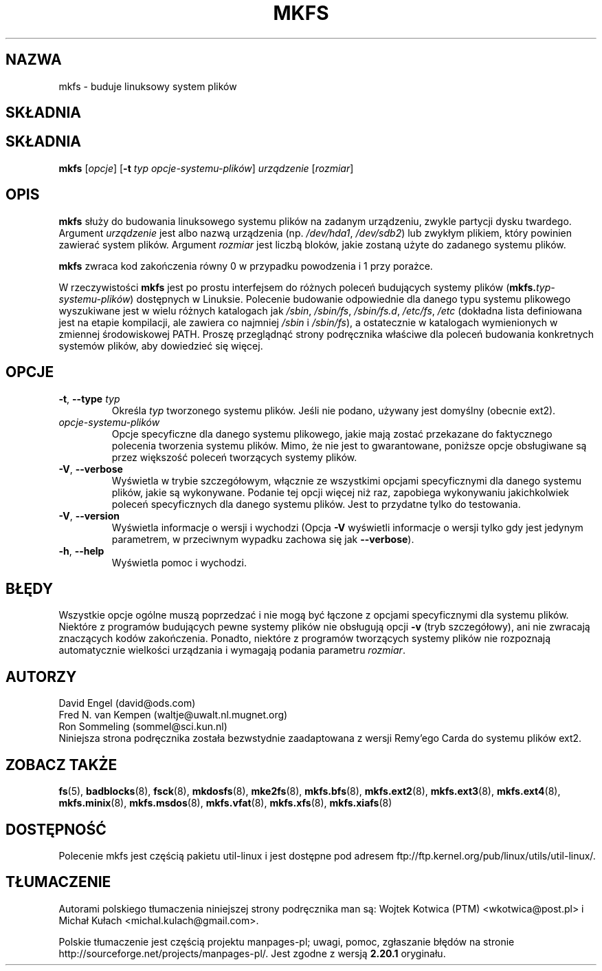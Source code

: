 .\" -*- nroff -*-
.\"*******************************************************************
.\"
.\" This file was generated with po4a. Translate the source file.
.\"
.\"*******************************************************************
.\" This file is distributed under the same license as original manpage
.\" Copyright of the original manpage:
.\" Copyright © Unknown (GPL-2+)
.\" Copyright © of Polish translation:
.\" Wojtek Kotwica (PTM) <wkotwica@post.pl>, 1999.
.\" Michał Kułach <michal.kulach@gmail.com>, 2012.
.TH MKFS 8 "czerwiec 2011" util\-linux "Administracja systemem"
.SH NAZWA
mkfs \- buduje linuksowy system plików
.SH SKŁADNIA
.SH SKŁADNIA
\fBmkfs\fP [\fIopcje\fP] [\fB\-t\fP \fItyp opcje\-systemu\-plików\fP]\fI urządzenie
\fP[\fIrozmiar\fP]
.SH OPIS
\fBmkfs\fP służy do budowania linuksowego systemu plików na zadanym urządzeniu,
zwykle partycji dysku twardego. Argument \fIurządzenie\fP jest albo nazwą
urządzenia (np. \fI/dev/hda1\fP, \fI/dev/sdb2\fP) lub zwykłym plikiem, który
powinien zawierać system plików. Argument \fIrozmiar\fP jest liczbą bloków,
jakie zostaną użyte do zadanego systemu plików.
.PP
\fBmkfs\fP zwraca kod zakończenia równy 0 w przypadku powodzenia i 1 przy
porażce.
.PP
W rzeczywistości \fBmkfs\fP jest po prostu interfejsem do różnych poleceń
budujących systemy plików (\fBmkfs.\fP\fItyp\-systemu\-plików\fP) dostępnych w
Linuksie. Polecenie budowanie odpowiednie dla danego typu systemu plikowego
wyszukiwane jest w wielu różnych katalogach jak \fI/sbin\fP, \fI/sbin/fs\fP,
\fI/sbin/fs.d\fP, \fI/etc/fs\fP, \fI/etc\fP (dokładna lista definiowana jest na
etapie kompilacji, ale zawiera co najmniej \fI/sbin\fP i \fI/sbin/fs\fP), a
ostatecznie w katalogach wymienionych w zmiennej środowiskowej PATH. Proszę
przeglądnąć strony podręcznika właściwe dla poleceń budowania konkretnych
systemów plików, aby dowiedzieć się więcej.
.SH OPCJE
.TP 
\fB\-t\fP,\fB \-\-type \fP\fItyp\fP
Określa \fItyp\fP tworzonego systemu plików. Jeśli nie podano, używany jest
domyślny (obecnie ext2).
.TP 
\fIopcje\-systemu\-plików\fP
Opcje specyficzne dla danego systemu plikowego, jakie mają zostać przekazane
do faktycznego polecenia tworzenia systemu plików. Mimo, że nie jest to
gwarantowane, poniższe opcje obsługiwane są przez większość poleceń
tworzących systemy plików.
.TP 
\fB\-V\fP,\fB \-\-verbose\fP
Wyświetla w trybie szczegółowym, włącznie ze wszystkimi opcjami
specyficznymi dla danego systemu plików, jakie są wykonywane. Podanie tej
opcji więcej niż raz, zapobiega wykonywaniu jakichkolwiek poleceń
specyficznych dla danego systemu plików. Jest to przydatne tylko do
testowania.
.TP 
\fB\-V\fP,\fB \-\-version\fP
Wyświetla informacje o wersji i wychodzi (Opcja \fB\-V\fP wyświetli informacje o
wersji tylko gdy jest jedynym parametrem, w przeciwnym wypadku zachowa się
jak \fB\-\-verbose\fP).
.TP 
\fB\-h\fP,\fB \-\-help\fP
Wyświetla pomoc i wychodzi.
.SH BŁĘDY
Wszystkie opcje ogólne muszą poprzedzać i nie mogą być łączone z opcjami
specyficznymi dla systemu plików. Niektóre z programów budujących pewne
systemy plików nie obsługują opcji \fB\-v\fP (tryb szczegółowy), ani nie
zwracają znaczących kodów zakończenia. Ponadto, niektóre z programów
tworzących systemy plików nie rozpoznają automatycznie wielkości urządzania
i wymagają podania parametru \fIrozmiar\fP.
.SH AUTORZY
David Engel (david@ods.com)
.br
Fred N. van Kempen (waltje@uwalt.nl.mugnet.org)
.br
Ron Sommeling (sommel@sci.kun.nl)
.br
Niniejsza strona podręcznika została bezwstydnie zaadaptowana z wersji
Remy'ego Carda do systemu plików ext2.
.SH "ZOBACZ TAKŻE"
\fBfs\fP(5), \fBbadblocks\fP(8), \fBfsck\fP(8), \fBmkdosfs\fP(8), \fBmke2fs\fP(8),
\fBmkfs.bfs\fP(8), \fBmkfs.ext2\fP(8), \fBmkfs.ext3\fP(8), \fBmkfs.ext4\fP(8),
\fBmkfs.minix\fP(8), \fBmkfs.msdos\fP(8), \fBmkfs.vfat\fP(8), \fBmkfs.xfs\fP(8),
\fBmkfs.xiafs\fP(8)
.SH DOSTĘPNOŚĆ
Polecenie mkfs jest częścią pakietu util\-linux i jest dostępne pod adresem
ftp://ftp.kernel.org/pub/linux/utils/util\-linux/.
.SH TŁUMACZENIE
Autorami polskiego tłumaczenia niniejszej strony podręcznika man są:
Wojtek Kotwica (PTM) <wkotwica@post.pl>
i
Michał Kułach <michal.kulach@gmail.com>.
.PP
Polskie tłumaczenie jest częścią projektu manpages-pl; uwagi, pomoc, zgłaszanie błędów na stronie http://sourceforge.net/projects/manpages-pl/. Jest zgodne z wersją \fB 2.20.1 \fPoryginału.

